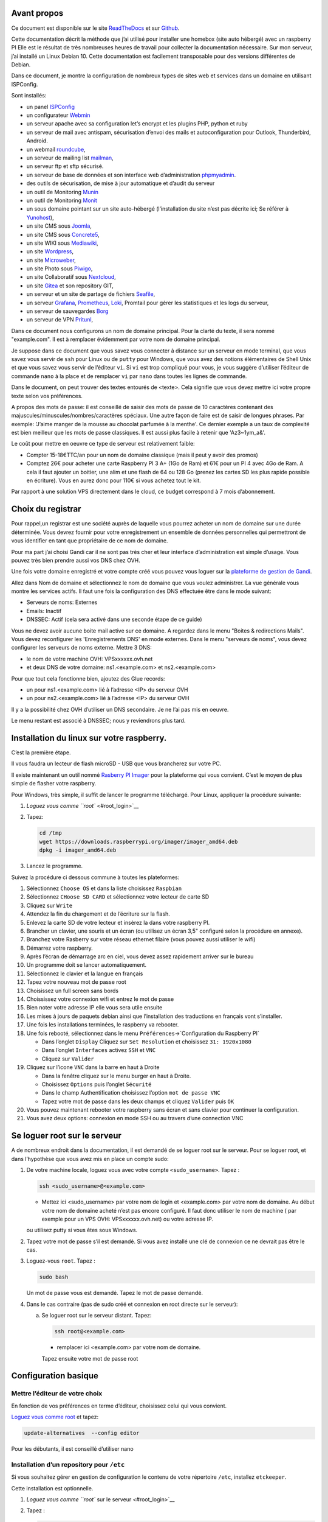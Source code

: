 Avant propos
============

Ce document est disponible sur le site
`ReadTheDocs <https://raspberry-box-installation.readthedocs.io>`__ et
sur `Github <https://github.com/apiou/vps_installation>`__.

Cette documentation décrit la méthode que j’ai utilisé pour installer
une homebox (site auto hébergé) avec un raspberry PI Elle est le
résultat de très nombreuses heures de travail pour collecter la
documentation nécessaire. Sur mon serveur, j’ai installé un Linux Debian
10. Cette documentation est facilement transposable pour des versions
différentes de Debian.

Dans ce document, je montre la configuration de nombreux types de sites
web et services dans un domaine en utilisant ISPConfig.

Sont installés:

-  un panel `ISPConfig <https://www.ispconfig.org/>`__

-  un configurateur `Webmin <http://www.webmin.com/>`__

-  un serveur apache avec sa configuration let’s encrypt et les plugins
   PHP, python et ruby

-  un serveur de mail avec antispam, sécurisation d’envoi des mails et
   autoconfiguration pour Outlook, Thunderbird, Android.

-  un webmail `roundcube <https://roundcube.net>`__,

-  un serveur de mailing list `mailman <https://www.list.org>`__,

-  un serveur ftp et sftp sécurisé.

-  un serveur de base de données et son interface web d’administration
   `phpmyadmin <https://www.phpmyadmin.net/>`__.

-  des outils de sécurisation, de mise à jour automatique et d’audit du
   serveur

-  un outil de Monitoring `Munin <http://munin-monitoring.org/>`__

-  un outil de Monitoring `Monit <http://mmonit.com/monit/>`__

-  un sous domaine pointant sur un site auto-hébergé (l’installation du
   site n’est pas décrite ici; Se référer à
   `Yunohost <https://yunohost.org>`__),

-  un site CMS sous `Joomla <https://www.joomla.fr/>`__,

-  un site CMS sous `Concrete5 <https://www.concrete5.org/>`__,

-  un site WIKI sous `Mediawiki <https://www.mediawiki.org>`__,

-  un site `Wordpress <https://wordpress.com>`__,

-  un site `Microweber <https://microweber.org/>`__,

-  un site Photo sous `Piwigo <https://piwigo.org/>`__,

-  un site Collaboratif sous `Nextcloud <https://nextcloud.com>`__,

-  un site `Gitea <https://gitea.io>`__ et son repository GIT,

-  un serveur et un site de partage de fichiers
   `Seafile <https://www.seafile.com>`__,

-  un serveur `Grafana <https://grafana.com/>`__,
   `Prometheus <https://prometheus.io/>`__,
   `Loki <https://github.com/grafana/loki>`__, Promtail pour gérer les
   statistiques et les logs du serveur,

-  un serveur de sauvegardes `Borg <https://www.borgbackup.org/>`__

-  un serveur de VPN `Pritunl <https://pritunl.com/>`__,

Dans ce document nous configurons un nom de domaine principal. Pour la
clarté du texte, il sera nommé "example.com". Il est à remplacer
évidemment par votre nom de domaine principal.

Je suppose dans ce document que vous savez vous connecter à distance sur
un serveur en mode terminal, que vous savez vous servir de ``ssh`` pour
Linux ou de ``putty`` pour Windows, que vous avez des notions
élémentaires de Shell Unix et que vous savez vous servir de l’éditeur
``vi``. Si ``vi`` est trop compliqué pour vous, je vous suggère
d’utiliser l’éditeur de commande ``nano`` à la place et de remplacer
``vi`` par ``nano`` dans toutes les lignes de commande.

Dans le document, on peut trouver des textes entourés de <texte>. Cela
signifie que vous devez mettre ici votre propre texte selon vos
préférences.

A propos des mots de passe: il est conseillé de saisir des mots de passe
de 10 caractères contenant des majuscules/minuscules/nombres/caractères
spéciaux. Une autre façon de faire est de saisir de longues phrases. Par
exemple: 'J’aime manger de la mousse au chocolat parfumée à la menthe'.
Ce dernier exemple a un taux de complexité est bien meilleur que les
mots de passe classiques. Il est aussi plus facile à retenir que
'Az3~1ym\_a&'.

Le coût pour mettre en oeuvre ce type de serveur est relativement
faible:

-  Compter 15-18€TTC/an pour un nom de domaine classique (mais il peut y
   avoir des promos)

-  Comptez 26€ pour acheter une carte Raspberry PI 3 A+ (1Go de Ram) et
   61€ pour un PI 4 avec 4Go de Ram. A cela il faut ajouter un boitier,
   une alim et une flash de 64 ou 128 Go (prenez les cartes SD les plus
   rapide possible en écriture). Vous en aurez donc pour 110€ si vous
   achetez tout le kit.

Par rapport à une solution VPS directement dans le cloud, ce budget
correspond à 7 mois d’abonnement.

Choix du registrar
==================

Pour rappel,un registrar est une société auprès de laquelle vous pourrez
acheter un nom de domaine sur une durée déterminée. Vous devrez fournir
pour votre enregistrement un ensemble de données personnelles qui
permettront de vous identifier en tant que propriétaire de ce nom de
domaine.

Pour ma part j’ai choisi Gandi car il ne sont pas très cher et leur
interface d’administration est simple d’usage. Vous pouvez très bien
prendre aussi vos DNS chez OVH.

Une fois votre domaine enregistré et votre compte créé vous pouvez vous
loguer sur la `plateforme de gestion de
Gandi <https://admin.gandi.net/dashboard>`__.

Allez dans Nom de domaine et sélectionnez le nom de domaine que vous
voulez administrer. La vue générale vous montre les services actifs. Il
faut une fois la configuration des DNS effectuée être dans le mode
suivant:

-  Serveurs de noms: Externes

-  Emails: Inactif

-  DNSSEC: Actif (cela sera activé dans une seconde étape de ce guide)

Vous ne devez avoir aucune boite mail active sur ce domaine. A regardez
dans le menu "Boites & redirections Mails". Vous devez reconfigurer les
'Enregistrements DNS' en mode externes. Dans le menu "serveurs de noms",
vous devez configurer les serveurs de noms externe. Mettre 3 DNS:

-  le nom de votre machine OVH: VPSxxxxxx.ovh.net

-  et deux DNS de votre domaine: ns1.<example.com> et ns2.<example.com>

Pour que tout cela fonctionne bien, ajoutez des Glue records:

-  un pour ns1.<example.com> lié à l’adresse <IP> du serveur OVH

-  un pour ns2.<example.com> lié à l’adresse <IP> du serveur OVH

Il y a la possibilité chez OVH d’utiliser un DNS secondaire. Je ne l’ai
pas mis en oeuvre.

Le menu restant est associé à DNSSEC; nous y reviendrons plus tard.

Installation du linux sur votre raspberry.
==========================================

C’est la première étape.

Il vous faudra un lecteur de flash microSD - USB que vous brancherez sur
votre PC.

Il existe maintenant un outil nommé `Rasberry PI
Imager <https://www.raspberrypi.org/downloads/>`__ pour la plateforme
qui vous convient. C’est le moyen de plus simple de flasher votre
raspberry.

Pour Windows, très simple, il suffit de lancer le programme téléchargé.
Pour Linux, appliquer la procédure suivante:

1. `Loguez vous comme ``root`` <#root_login>`__

2. Tapez:

   .. code:: bash

       cd /tmp
       wget https://downloads.raspberrypi.org/imager/imager_amd64.deb
       dpkg -i imager_amd64.deb

3. Lancez le programme.

Suivez la procédure ci dessous commune à toutes les plateformes:

1.  Sélectionnez ``Choose OS`` et dans la liste choisissez ``Raspbian``

2.  Sélectionnez ``CHoose SD CARD`` et sélectionnez votre lecteur de
    carte SD

3.  Cliquez sur ``Write``

4.  Attendez la fin du chargement et de l’écriture sur la flash.

5.  Enlevez la carte SD de votre lecteur et insèrez la dans votre
    raspberry PI.

6.  Brancher un clavier, une souris et un écran (ou utilisez un écran
    3,5" configuré selon la procédure en annexe).

7.  Branchez votre Rasberry sur votre réseau ethernet filaire (vous
    pouvez aussi utiliser le wifi)

8.  Démarrez votre raspberry.

9.  Après l’écran de démarrage arc en ciel, vous devez assez rapidement
    arriver sur le bureau

10. Un programme doit se lancer automatiquement.

11. Sélectionnez le clavier et la langue en français

12. Tapez votre nouveau mot de passe root

13. Choisissez un full screen sans bords

14. Choississez votre connexion wifi et entrez le mot de passe

15. Bien noter votre adresse IP elle vous sera utile ensuite

16. Les mises à jours de paquets debian ainsi que l’installation des
    traductions en français vont s’installer.

17. Une fois les installations terminées, le raspberry va rebooter.

18. Une fois rebooté, sélectionnez dans le menu
    ``Préférences``\ →\`Configuration du Raspberry PI\`

    -  Dans l’onglet ``Display`` Cliquez sur ``Set Resolution`` et
       choisissez ``31: 1920x1080``

    -  Dans l’onglet ``Interfaces`` activez ``SSH`` et ``VNC``

    -  Cliquez sur ``Valider``

19. Cliquez sur l’icone ``VNC`` dans la barre en haut à Droite

    -  Dans la fenêtre cliquez sur le menu burger en haut à Droite.

    -  Choisissez ``Options`` puis l’onglet ``Sécurité``

    -  Dans le champ Authentification choisissez l’option
       ``mot de passe VNC``

    -  Tapez votre mot de passe dans les deux champs et cliquez
       ``Valider`` puis ``OK``

20. Vous pouvez maintenant rebooter votre raspberry sans écran et sans
    clavier pour continuer la configuration.

21. Vous avez deux options: connexion en mode SSH ou au travers d’une
    connection VNC

Se loguer root sur le serveur
=============================

A de nombreux endroit dans la documentation, il est demandé de se loguer
root sur le serveur. Pour se loguer root, et dans l’hypothèse que vous
avez mis en place un compte sudo:

1. De votre machine locale, loguez vous avec votre compte
   ``<sudo_username>``. Tapez :

   .. code:: bash

       ssh <sudo_username>@<example.com> 

   -  Mettez ici <sudo\_username> par votre nom de login et
      <example.com> par votre nom de domaine. Au début votre nom de
      domaine acheté n’est pas encore configuré. Il faut donc utiliser
      le nom de machine ( par exemple pour un VPS OVH:
      VPSxxxxxx.ovh.net) ou votre adresse IP.

   ou utilisez putty si vous êtes sous Windows.

2. Tapez votre mot de passe s’il est demandé. Si vous avez installé une
   clé de connexion ce ne devrait pas être le cas.

3. Loguez-vous ``root``. Tapez :

   .. code:: bash

       sudo bash

   Un mot de passe vous est demandé. Tapez le mot de passe demandé.

4. Dans le cas contraire (pas de sudo créé et connexion en root directe
   sur le serveur):

   a. Se loguer root sur le serveur distant. Tapez:

      .. code:: bash

          ssh root@<example.com> 

      -  remplacer ici <example.com> par votre nom de domaine.

      Tapez ensuite votre mot de passe root

Configuration basique
=====================

Mettre l’éditeur de votre choix
-------------------------------

En fonction de vos préférences en terme d’éditeur, choisissez celui qui
vous convient.

`Loguez vous comme root <#root_login>`__ et tapez:

.. code:: bash

    update-alternatives  --config editor

Pour les débutants, il est conseillé d’utiliser nano

Installation d’un repository pour ``/etc``
------------------------------------------

Si vous souhaitez gérer en gestion de configuration le contenu de votre
répertoire ``/etc``, installez ``etckeeper``.

Cette installation est optionnelle.

1.  `Loguez vous comme ``root`` sur le serveur <#root_login>`__

2.  Tapez :

    .. code:: bash

        apt update
        apt install etckeeper

3.  Vous pouvez créer un repository privé dans le cloud pour stocker
    votre configuration de serveur (autre serveur privé de confiance ou
    repository privé ``Gitlab`` ou ``Github``).

4.  Ajoutez ce repository distant. Pour ``Gitlab`` et ``Github``, une
    fois le repository créé, demandez l’affichage de la commande git
    pour une communication en ssh. Tapez ensuite sur votre serveur :

    .. code:: bash

        cd /etc
        git remote add origin git@github.com:username/etc_keeper.git 

    -  remplacer l’url par celle qui correspond au chemin de votre
       repository

5.  modifier le fichier de configuration de ``etckeeper``. tapez:

    .. code:: bash

        vi /etc/etckeeper/etckeeper.conf

6.  Recherchez la ligne contenant ``PUSH_REMOTE`` et ajoutez y tous les
    repositories distant sur lesquels vous souhaitez pousser les
    modifications. Pour notre configuration, mettez:

    .. code:: bash

        PUSH_REMOTE="origin"

7.  Pour éviter demandes de mot de passe de la part de ``github`` ou
    ``gitlab``, il est nécessaire de déclarer une clé publique sur leur
    site. Créez une clé sur votre serveur pour l’utilisateur root:

    a. Créer un répertoire ``/root/.ssh`` s’il n’existe pas. tapez :

       .. code:: bash

           cd /root
           mkdir -p .ssh

    b. Allez dans le répertoire. Tapez :

       .. code:: bash

           cd /root/.ssh

    c. Générez vous clés. Tapez :

       .. code:: bash

           ssh-keygen -t rsa

    d. Un ensemble de questions apparaît. Si un texte vous explique que
       le fichier existe déjà, arrêtez la procédure. Cela signifie que
       vous avez déjà créé une clé et que vous risquez de perdre la
       connexion à d’autres serveurs si vous en générez une nouvelle.
       Sinon, appuyez sur Entrée à chaque fois pour accepter les valeurs
       par défaut.

    e. Allez sur ``gitlab`` ou ``github`` dans la rubriques "settings"
       et le menu "SSH keys". Ajoutez la clé que vous aurez affiché avec
       la commande suivante:

       .. code:: bash

           cat /root/.ssh/id_rsa.pub

8.  Effectuez un premier push. Tapez:

    .. code:: bash

        cd /etc
        git push -u origin master

9.  aucun mot de passe ne doit vous être demandé. Si ce n’est pas le
    cas, re-vérifier les étapes précédentes.

10. Lancer ``etckeeper``. Tapez:

    .. code:: bash

        etckeeper commit

11. Tout le contenu de ``/etc`` est poussé sur le repository. Saisissez
    un commentaire.

12. C’est fait !

Mise à jour des sources de paquets Debian
-----------------------------------------

1. `Loguez vous comme ``root`` sur le serveur <#root_login>`__

2. Modifier la liste standard de paquets

   a. Éditer le fichier ``/etc/apt/sources.list``. Tapez:

      .. code:: bash

          vi /etc/apt/sources.list

   b. Dé-commenter les lignes débutant par ``deb`` et contenant le terme
      ``backports``. Par exemple pour
      ``#deb http://deb.debian.org/debian buster-backports main contrib non-free``
      enlever le # en début de ligne

   c. Ajouter sur toutes les lignes les paquets ``contrib`` et
      ``non-free`` . en ajoutant ces textes après chaque mot ``main`` du
      fichier ``source.list``

   d. Le fichier doit ressembler à ceci:

      .. code:: ini

          deb http://raspbian.raspberrypi.org/raspbian/ buster main contrib non-free rpi
          # Uncomment line below then 'apt-get update' to enable 'apt-get source'
          #deb-src http://raspbian.raspberrypi.org/raspbian/ buster main contrib non-free rpi

3. Effectuer une mise à niveau du système

   a. Mettez à jour la liste des paquets. Tapez:

      .. code:: bash

          apt update

   b. Installez les nouveautés. Tapez:

      .. code:: bash

          apt dist-upgrade

4. Effectuez du ménage. Tapez:

   .. code:: bash

       apt autoremove

Installation des paquets de base
--------------------------------

1. `Loguez vous comme ``root`` sur le serveur <#root_login>`__

2. Tapez:

.. code:: bash

    apt install curl wget ntpdate apt-transport-https apt-listchanges apt-file apt-rdepends man

Installer l’outil Debfoster
---------------------------

L’outil ``debfoster`` permet de ne conserver que les paquets essentiels.

Cette installation est optionnelle.

Il maintient un fichier ``keepers`` présent dans ``/var/lib/debfoster``

En répondant aux questions de conservations de paquets, ``debfoster``
maintient la liste des paquets uniques nécessaires au système. Tous les
autres paquets seront supprimés.

1. `Loguez vous comme ``root`` sur le serveur <#root_login>`__

2. Ajouter le paquet ``debfoster``. Tapez :

   .. code:: bash

       apt install debfoster

3. Lancez ``debfoster``. Tapez :

   .. code:: bash

       debfoster

4. Répondez au questions pour chaque paquet

5. Acceptez la liste des modifications proposées à la fin. Les paquets
   superflus seront supprimés

Ci dessous une petite liste de paquets à conserver sur une installation
basique:

+--------------------+--------------------+--------------------+--------------------+
| alacarte           | apparmor           | apt-listchanges    | arandr             |
+--------------------+--------------------+--------------------+--------------------+
| avahi-daemon       | binutils-arm-linux | blueman            | bluetooth          |
|                    | -gnueabihf         |                    |                    |
+--------------------+--------------------+--------------------+--------------------+
| cifs-utils         | console-setup      | debconf-utils      | debfoster          |
+--------------------+--------------------+--------------------+--------------------+
| debian-reference-e | dphys-swapfile     | ed                 | etckeeper          |
| n                  |                    |                    |                    |
+--------------------+--------------------+--------------------+--------------------+
| ethtool            | fake-hwclock       | fbset              | ffmpeg             |
+--------------------+--------------------+--------------------+--------------------+
| firmware-atheros   | firmware-brcm80211 | firmware-libertas  | firmware-misc-nonf |
|                    |                    |                    | ree                |
+--------------------+--------------------+--------------------+--------------------+
| firmware-realtek   | gldriver-test      | hardlink           | htop               |
+--------------------+--------------------+--------------------+--------------------+
| hunspell-en-gb     | hunspell-fr        | hyphen-en-gb       | hyphen-fr          |
+--------------------+--------------------+--------------------+--------------------+
| keyutils           | locales            | lxde               | mythes-fr          |
+--------------------+--------------------+--------------------+--------------------+
| ncdu               | omxplayer          | pi-package         | piclone            |
+--------------------+--------------------+--------------------+--------------------+
| piwiz              | pkg-config         | python-pip         | qpdfview           |
+--------------------+--------------------+--------------------+--------------------+
| raspberrypi-net-mo | raspberrypi-ui-mod | raspi-copies-and-f | read-edid          |
| ds                 | s                  | ills               |                    |
+--------------------+--------------------+--------------------+--------------------+
| realvnc-vnc-server | realvnc-vnc-viewer | rng-tools          | rp-prefapps        |
+--------------------+--------------------+--------------------+--------------------+
| rpi-update         | rsync              | ssh                | ssh-import-id      |
+--------------------+--------------------+--------------------+--------------------+
| strace             | sudo               | tree               | ttf-bitstream-vera |
+--------------------+--------------------+--------------------+--------------------+
| usb-modeswitch     | usbutils           | v4l-utils          | vl805fw            |
+--------------------+--------------------+--------------------+--------------------+
| wamerican          | wfrench            | wireless-tools     | wpasupplicant      |
+--------------------+--------------------+--------------------+--------------------+
| xcompmgr           | xfonts-100dpi      | xinit              | xml-core           |
+--------------------+--------------------+--------------------+--------------------+
| xsel               | xserver-xorg-video | zip                |                    |
|                    | -fbdev             |                    |                    |
+--------------------+--------------------+--------------------+--------------------+

Création d’un fichier keeper dans /etc
--------------------------------------

Vous pourriez être intéressé après l’installation de ``debfoster`` et de
``etckeeper`` de construire automatiquement un fichier qui contient la
liste des paquets qui permettent de réinstaller le système:

1. `Loguez vous comme ``root`` sur le serveur <#root_login>`__

2. Tapez:

   .. code:: bash

       vi /etc/etckeeper/pre-commit.d/35debfoster

3. Saisissez dans le fichier:

   .. code:: bash

       #!/bin/sh
       set -e

       # Make sure sort always sorts in same order.
       LANG=C
       export LANG

       shellquote() {
               # Single quotes text, escaping existing single quotes.
               sed -e "s/'/'\"'\"'/g" -e "s/^/'/" -e "s/$/'/"
       }


       if [ "$VCS" = git ] || [ "$VCS" = hg ] || [ "$VCS" = bzr ] || [ "$VCS" = darcs ]; then
               # Make sure the file is not readable by others, since it can leak
               # information about contents of non-readable directories in /etc.
               debfoster -q -k /etc/keepers
               chmod 600 /etc/keepers
               sed -i "1i\\# debfoster file" /etc/keepers
               sed -i "1i\\# Generated by etckeeper.  Do not edit."  /etc/keepers

               # stage the file as part of the current commit
               if [ "$VCS" = git ]; then
                       # this will do nothing if the keepers file is unchanged.
                       git add keepers
               fi
               # hg, bzr and darcs add not done, they will automatically
               # include the file in the current commit
       fi

4. Sauvez et tapez:

   .. code:: bash

       chmod 755 /etc/etckeeper/pre-commit.d/35debfoster

5. Exécutez maintenant ``etckeeper``

   .. code:: bash

       etckeeper commit

6. Le fichier keepers est créé et sauvegardé automatiquement.

Installation des mises à jours automatiques
-------------------------------------------

Si vous souhaitez installer automatiquement les paquets Debian de
correction de bugs de sécurité, cette installation est pour vous.

Cette installation est optionnelle.

    **Warning**

    L’installation automatique de paquets peut conduire dans certains
    cas très rare à des dysfonctionnements du serveur. Il est important
    de regarder périodiquement les logs d’installation

Tapez:

.. code:: bash

    apt install unattended-upgrades

Vérification du nom de serveur
------------------------------

Cette partie consiste à vérifier que le serveur a un hostname
correctement configuré.

1. `Loguez vous comme ``root`` sur le serveur <#root_login>`__

2. vérifier que le hostname est bien celui attendu (c’est à dire
   configuré par votre hébergeur). Tapez :

   .. code:: bash

       cat /etc/hostname

   Le nom du hostname (sans le domaine) doit s’afficher.

   a. Si ce n’est pas le cas, changer ce nom en éditant le fichier.
      Tapez :

      .. code:: shell

          vi /etc/hostname

      Changez la valeur, sauvegardez et rebootez. Tapez :

      .. code:: bash

          reboot

   b. `Loguez vous comme ``root`` sur le serveur <#root_login>`__

3. Vérifier le fichier ``hosts``. Tapez :

   .. code:: bash

       cat /etc/hosts

   Si le fichier contient plusieurs lignes avec la même adresse de
   loopback en ``127.x.y.z``, en gardez une seule et celle avec le
   hostname et le nom de domaine complet.

   a. si ce n’est pas le cas, changer les lignes en éditant le fichier.
      Tapez:

      .. code:: bash

          vi /etc/hosts

   b. Changez la ou les lignes, sauvegardez.

          **Note**

          Le FQDN (nom de machine avant le nom de domaine) doit être
          déclaré avant le hostname simple dans le fichier ``hosts``.

   c. Rebootez. Tapez :

      .. code:: bash

          reboot

   d. `Loguez vous comme ``root`` sur le serveur <#root_login>`__

4. Vérifiez que tout est correctement configuré.

   a. Tapez :

      .. code:: bash

          hostname

      La sortie doit afficher le nom de host.

   b. Tapez ensuite :

      .. code:: bash

          hostname -f

      La sortie doit afficher le nom de host avec le nom de domaine.

Interdire le login direct en root
---------------------------------

Il est toujours vivement déconseillé d’autoriser la possibilité de se
connecter directement en SSH en tant que root. De ce fait, notre
première action sera de désactiver le login direct en root et
d’autoriser le sudo. Respectez bien les étapes de cette procédure:

1. `Loguez vous comme ``root`` sur le serveur <#root_login>`__

2. Ajoutez un utilisateur standard qui sera nommé par la suite en tant
   que <sudo\_username>

   a. Tapez :

      .. code:: bash

          adduser <sudo_username>

   b. Répondez aux questions qui vont sont posées: habituellement le nom
      complet d’utilisateur et le mot de passe.

   c. Donner les attributs sudo à l’utilisateur ``<sudo_username>``.
      Tapez :

      .. code:: bash

          usermod -a -G sudo <sudo_username>

   d. Dans une autre fenêtre, se connecter sur le serveur avec votre
      nouveau compte ``<sudo_username>``:

      .. code:: bash

          ssh <sudo_username>@<example.com> 

      -  remplacer ici <sudo\_username> par votre login et <example.com>
         par votre nom de domaine

   e. une fois logué, tapez:

      .. code:: bash

          sudo bash

      Tapez le mot de passe de votre utilisateur. Vous devez avoir accès
      au compte root. Si ce n’est pas le cas, revérifiez la procédure et
      repassez toutes les étapes.

    **Important**

    Tout pendant que ces premières étapes ne donnent pas satisfaction ne
    passez pas à la suite sous peine de perdre la possibilité d’accéder
    à votre serveur.

1. Il faut maintenant modifier la configuration de sshd.

   a. Editez le fichier ``/etc/ssh/sshd_config``, Tapez:

      .. code:: bash

          vi /etc/ssh/sshd_config

      il faut rechercher la ligne: ``PermitRootLogin yes`` et la
      remplacer par:

      .. code:: ini

          PermitRootLogin no

   b. Redémarrez le serveur ssh. Tapez :

      .. code:: bash

          service sshd restart

2. Faites maintenant l’essai de vous re-loguer avec le compte root.Tapez
   :

   .. code:: bash

       ssh root@<example.com> 

   -  Remplacer ici <example.com> par votre nom de domaine

3. Ce ne devrait plus être possible: le serveur vous l’indique par un
   message ``Permission denied, please try again.``

Création d’une clé de connexion ssh locale
------------------------------------------

Pour créer une clé et la déployer:

1. Créez une clé sur votre machine locale (et pas sur le serveur
   distant!):

   a. Ouvrir un terminal

   b. Créer un répertoire ``~/.ssh`` s’il n’existe pas. tapez :

      .. code:: bash

          mkdir -p $HOME/.ssh

   c. Allez dans le répertoire. Tapez :

      .. code:: bash

          cd ~/.ssh

   d. Générez vous clés. Tapez :

      .. code:: bash

          ssh-keygen -t rsa

   e. Un ensemble de questions apparaît. Si un texte vous explique que
      le fichier existe déjà, arrêtez la procédure. Cela signifie que
      vous avez déjà créé une clé et que vous risquez de perdre la
      connexion à d’autres serveurs si vous en générez une nouvelle.
      Sinon, appuyez sur Entrée à chaque fois pour accepter les valeurs
      par défaut.

2. Sur votre PC local afficher la clé à l’écran. Elle sera copiée-collée
   par la suite:

   .. code:: bash

       cat /root/.ssh/id_rsa.pub

3. Déployez votre clé:

   a. Loguez vous sur votre serveur distant. Tapez :

      .. code:: bash

          ssh <sudo_username>@<example.com> 

      -  remplacer ici <sudo\_username> par votre login et <example.com>
         par votre nom de domaine

      Entrez votre mot de passe

   b. Créer un répertoire ``~/.ssh`` s’il n’existe pas. tapez: :

      .. code:: bash

          mkdir -p $HOME/.ssh

   c. Éditez le fichier ``~/.ssh/authorized_keys`` tapez:

      .. code:: bash

          vi ~/.ssh/authorized_keys

      et coller dans ce fichier le texte contenu dans le votre fichier
      local ``~/.ssh/id_rsa.pub``. Remarque: il peut y avoir déjà des
      clés dans le fichier ``authorized_keys``.

   d. Sécurisez votre fichier de clés. Tapez: :

      .. code:: bash

          chmod 600 ~/.ssh/authorized_keys

   e. Sécurisez le répertoire SSH; Tapez :

      .. code:: bash

          chmod 700 ~/.ssh

   f. Déconnectez vous de votre session

4. Vérifiez que tout fonctionne en vous connectant. Tapez: :

   .. code:: bash

       ssh <sudo_username>@<example.com> 

   -  remplacer ici <sudo\_username> par votre login et <example.com>
      par votre nom de domaine

   La session doit s’ouvrir sans demander de mot de passe.

Sudo sans mot de passe
----------------------

Avant tout, il faut bien se rendre compte que cela constitue
potentiellement une faille de sécurité et qu’en conséquence, le compte
possédant cette propriété devra être autant sécurisé qu’un compte root.
L’intérêt étant d’interdire le compte root en connexion ssh tout en
gardant la facilité de se loguer root sur le système au travers d’un
super-compte.

1. `Loguez vous comme ``root`` sur le serveur <#root_login>`__

2. Ajoutez un groupe sudonp et y affecter un utilisateur. Tapez :

   .. code:: bash

       addgroup --system sudonp

   a. Ajouter l’utilisateur: :

      .. code:: bash

          usermod -a -G sudonp <sudo_username>

   b. Éventuellement retirez l’utilisateur du groupe sudo s’il a été
      ajouté auparavant :

      .. code:: bash

          gpasswd -d <sudo_username> sudo

   c. Éditez le fichier sudoers. Tapez :

      .. code:: bash

          vi /etc/sudoers

   d. Ajouter dans le fichier la ligne suivante:

      .. code:: ini

          %sudonp ALL=(ALL:ALL) NOPASSWD: ALL

      L’utilisateur nom\_d\_utilisateur pourra se logger root sans mot
      de passe au travers de la commande ``sudo bash``

Installer l’outil dselect
-------------------------

L’outil ``dselect`` permet de choisir de façon interactive les paquets
que l’on souhaite installer.

1. `Loguez vous comme ``root`` sur le serveur <#root_login>`__

2. Ajouter le paquet ``dselect``. Tapez :

   .. code:: bash

       apt install dselect

Ajouter un fichier de swap
--------------------------

Pour un serveur VPS de 2 Go de RAM, la taille du fichier de swap sera de
1 Go. Si vous avez beaucoup d’outils et de serveurs à installer il peut
être nécessaire d’avoir 4 Go de RAM au total.

Tapez :

1. `Loguez vous comme ``root`` sur le serveur <#root_login>`__

2. Tout d’abord, si l’outil ``dphys-swapfile`` est installé et configuré
   sur la machine, commencez par désactiver le swap. Tapez:

   .. code:: bash

       dphys-swapfile uninstall

3. Tapez:

   .. code:: bash

       cd /
       fallocate -l 2G /swapfile
       chmod 600 /swapfile
       mkswap /swapfile
       swapon /swapfile

4. Enfin ajoutez une entrée dans le fichier fstab. Tapez :

   .. code:: bash

       vi /etc/fstab

5. Ajoutez la ligne:

   ::

       /swapfile swap swap defaults 0 0

6. Enfin vous pouvez être tenté de limiter le swap (surtout utile sur
   les systèmes avec peu de RAM et du SSD. Tapez:

   .. code:: bash

       vi /etc/systctl.conf

7. Ajoutez ou modifiez la ligne:

   ::

       vm.swappiness = 5

8. Le paramètre sera actif au prochain reboot

Installation initiale des outils
================================

La procédure d’installation ci-dessous configure ISPconfig avec les
fonctionnalités suivantes: Postfix, Dovecot, MariaDB, rkHunter, Apache,
PHP, Let’s Encrypt, PureFTPd, Bind, Webalizer, AWStats, fail2Ban, UFW
Firewall, PHPMyadmin, RoundCube.

Pour les systèmes ayant 2 Go de RAM ou plus, il est fortement conseillé
d’installer les outils ci après : Amavisd, SPamAssassin, ClamAV,
Mailman.

1. `Loguez vous comme ``root`` sur le serveur <#root_login>`__

2. Changez le Shell par défaut. Tapez :

   .. code:: bash

       dpkg-reconfigure dash

   A la question ``utilisez dash comme shell par défaut`` répondez
   ``non``. C’est bash qui doit être utilisé.

3. Installation de quelques paquets debian. ;-)

   a. Tapez :

      .. code:: bash

          apt install patch ntp postfix postfix-mysql postfix-doc mariadb-client mariadb-server openssl getmail4 rkhunter binutils dovecot-imapd dovecot-pop3d dovecot-mysql dovecot-sieve dovecot-lmtpd unzip bzip2 arj nomarch lzop cabextract p7zip p7zip-full unrar lrzip libnet-ldap-perl libauthen-sasl-perl clamav-docs daemon libio-string-perl libio-socket-ssl-perl libnet-ident-perl zip libnet-dns-perl libdbd-mysql-perl postgrey apache2 apache2-doc apache2-utils libapache2-mod-php php php-common php-gd php-mysql php-imap php-cli php-cgi libapache2-mod-fcgid apache2-suexec-pristine php-pear mcrypt  imagemagick libruby libapache2-mod-python php-curl php-intl php-pspell php-recode php-sqlite3 php-tidy php-xmlrpc php-xsl memcached php-memcache php-imagick php-gettext php-zip php-mbstring memcached libapache2-mod-passenger php-soap php-fpm php-opcache php-apcu bind9 dnsutils haveged webalizer awstats geoip-database libclass-dbi-mysql-perl libtimedate-perl fail2ban ufw anacron

   b. Pour les systèmes avec plus de mémoire tapez :

      .. code:: bash

          apt install amavisd-new spamassassin clamav clamav-daemon

4. Aux questions posées répondez:

   a. ``Type principal de configuration de mail``: ← Sélectionnez
      ``Site Internet``

   b. ``Nom de courrier``: ← Entrez votre nom de host. Par exemple:
      mail.example.com

Configuration de Postfix
------------------------

1. Editez le master.cf file de postfix. Tapez :

   .. code:: bash

       vi /etc/postfix/master.cf

2. Ajoutez dans le fichier:

   ::

       submission inet n - - - - smtpd
        -o syslog_name=postfix/submission
        -o smtpd_tls_security_level=encrypt
        -o smtpd_sasl_auth_enable=yes
        -o smtpd_client_restrictions=permit_sasl_authenticated,reject

       smtps inet n - - - - smtpd
        -o syslog_name=postfix/smtps
        -o smtpd_tls_wrappermode=yes
        -o smtpd_sasl_auth_enable=yes
        -o smtpd_client_restrictions=permit_sasl_authenticated,reject

3. Sauvegardez et relancez Postfix:

   .. code:: bash

       systemctl restart postfix

4. Si vous avez installé ``SpamAssassin``, désactiver ``SpamAssassin``
   puisque ``amavisd`` utilise celui ci en sous jacent. Tapez :

   .. code:: bash

       systemctl stop spamassassin
       systemctl disable spamassassin

Configuration de MariaDB
------------------------

1.  Sécurisez votre installation MariaDB. Tapez :

    .. code:: bash

        mysql_secure_installation

    Répondez au questions ainsi:

    a. ``Enter current password for root``: ← Tapez Entrée

    b. ``Set root password? [Y/n]``: ← Tapez ``Y``

    c. ``New password:``: ← Tapez votre mot de passe root MariaDB

    d. ``Re-enter New password:``: ← Tapez votre mot de passe root
       MariaDB

    e. ``Remove anonymous users? [Y/n]``: ← Tapez ``Y``

    f. ``Disallow root login remotely? [Y/n]``: ← Tapez ``Y``

    g. ``Remove test database and access to it? [Y/n]``: ← Tapez ``Y``

    h. ``Reload privilege tables now? [Y/n]``: ← Tapez ``Y``

2.  MariaDB doit pouvoir être atteint par toutes les interfaces et pas
    seulement localhost.

3.  Éditez le fichier de configuration. :

    .. code:: bash

        vi /etc/mysql/mariadb.conf.d/50-server.cnf

4.  Commentez la ligne ``bind-address``:

    .. code:: bash

        #bind-address           = 127.0.0.1

5.  Modifiez la méthode d’accès à la base MariaDB pour utiliser la
    méthode de login native.

    a. Tapez :

       .. code:: bash

           echo "update mysql.user set plugin = 'mysql_native_password' where user='root';" | mysql -u root

6.  Editez le fichier debian.cnf. Tapez :

    .. code:: bash

        vi /etc/mysql/debian.cnf

    a. Aux deux endroits du fichier ou le mot clé ``password`` est
       présent, mettez le mot de passe root de votre base de données.

       .. code:: ini

           password = votre_mot_de_passe

7.  Pour éviter l’erreur ``Error in accept: Too many open files``,
    augmenter la limite du nombre de fichiers ouverts.

    a. Editer le fichier: :

       .. code:: bash

           vi /etc/security/limits.conf

    b. Ajoutez à la fin du fichier les deux lignes:

       .. code:: bash

           mysql soft nofile 65535
           mysql hard nofile 65535

8.  Créez ensuite un nouveau répertoire. Tapez:

    .. code:: bash

        mkdir -p /etc/systemd/system/mysql.service.d/

    a. Editer le fichier limits.conf. :

       .. code:: bash

           vi /etc/systemd/system/mysql.service.d/limits.conf

    b. Ajoutez dans le fichier les lignes suivantes:

       ::

           [Service]
           LimitNOFILE=infinity

9.  Redémarrez votre serveur MariaDB. Tapez: :

    .. code:: bash

        systemctl daemon-reload
        systemctl restart mariadb

10. vérifiez maintenant que MariaDB est accessible sur toutes les
    interfaces réseau. Tapez :

    .. code:: bash

        netstat -tap | grep mysql

11. La sortie doit être du type:
    ``tcp6 0 0 [::]:mysql [::]:* LISTEN 13708/mysqld``

12. Pour les serveur avec peu de ressources quelques éléments de tuning.
    Editez le fichier 50-server.cnf:

    .. code:: bash

        vi /etc/mysql/mariadb.conf.d/50-server.cnf

Configuration d’Apache
----------------------

1. Installez les modules Apache nécessaires. Tapez :

   .. code:: bash

       a2enmod suexec rewrite ssl proxy_http actions include dav_fs dav auth_digest cgi headers actions proxy_fcgi alias speling

2. Pour ne pas être confronté aux problèmes de sécurité de type
   `HTTPOXY <https://www.howtoforge.com/tutorial/httpoxy-protect-your-server/>`__,
   il est nécessaire de créer un petit module dans apache.

   a. Éditez le fichier httpoxy.conf: :

      .. code:: bash

          vi /etc/apache2/conf-available/httpoxy.conf

   b. Collez les lignes suivantes:

      .. code:: apache

          <IfModule mod_headers.c>
              RequestHeader unset Proxy early
          </IfModule>

3. Activez le module en tapant :

   .. code:: bash

       a2enconf httpoxy
       systemctl restart apache2

4. Désactiver la documentation apache en tapant:

   .. code:: bash

       a2disconf apache2-doc
       systemctl restart apache2

Installation et Configuration de Mailman
----------------------------------------

1. Tapez :

   .. code:: bash

       apt-get install mailman

2. Sélectionnez un langage:

   a. ``Languages to support:`` ← Tapez ``en (English)``

   b. ``Missing site list :`` ← Tapez ``Ok``

3. Créez une mailing list. Tapez:

   .. code:: bash

       newlist mailman

4. ensuite éditez le fichier aliases: :

   .. code:: bash

       vi /etc/aliases

   et ajoutez les lignes affichées à l’écran:

   ::

       ## mailman mailing list
       mailman:              "|/var/lib/mailman/mail/mailman post mailman"
       mailman-admin:        "|/var/lib/mailman/mail/mailman admin mailman"
       mailman-bounces:      "|/var/lib/mailman/mail/mailman bounces mailman"
       mailman-confirm:      "|/var/lib/mailman/mail/mailman confirm mailman"
       mailman-join:         "|/var/lib/mailman/mail/mailman join mailman"
       mailman-leave:        "|/var/lib/mailman/mail/mailman leave mailman"
       mailman-owner:        "|/var/lib/mailman/mail/mailman owner mailman"
       mailman-request:      "|/var/lib/mailman/mail/mailman request mailman"
       mailman-subscribe:    "|/var/lib/mailman/mail/mailman subscribe mailman"
       mailman-unsubscribe:  "|/var/lib/mailman/mail/mailman unsubscribe mailman"

5. Exécutez :

   .. code:: bash

       newaliases

   et redémarrez postfix: :

   .. code:: bash

       systemctl restart postfix

6. Activez la page web de mailman dans apache: :

   .. code:: bash

       ln -s /etc/mailman/apache.conf /etc/apache2/conf-enabled/mailman.conf

7. Redémarrez apache :

   .. code:: bash

       systemctl restart apache2

   puis redémarrez le demon mailman :

   .. code:: bash

       systemctl restart mailman

8. Le site web de mailman est accessible

   a. Vous pouvez accéder à la page admin Mailman à
      `http://<server1.example.com>/cgi-bin/mailman/admin/ <http://<server1.example.com>/cgi-bin/mailman/admin/>`__

   b. La page web utilisateur de la mailing list est accessible ici
      `http://<server1.example.com/cgi-bin>/mailman/listinfo/ <http://<server1.example.com/cgi-bin>/mailman/listinfo/>`__.

   c. Sous
      `http://<server1.example.com>/pipermail/mailman <http://<server1.example.com>/pipermail/mailman>`__
      vous avez accès aux archives.

Configuration d' Awstats
------------------------

1. configurer la tache cron d’awstats: Éditez le fichier :

   .. code:: bash

       vi /etc/cron.d/awstats

   Et commentez toutes les lignes:

   ::

       #MAILTO=root
       #*/10 * * * * www-data [ -x /usr/share/awstats/tools/update.sh ] && /usr/share/awstats/tools/update.sh
       # Generate static reports:
       #10 03 * * * www-data [ -x /usr/share/awstats/tools/buildstatic.sh ] && /usr/share/awstats/tools/buildstatic.sh

Configuration de Fail2ban
-------------------------

1. Editez le fichier jail.local :

   .. code:: bash

       vi /etc/fail2ban/jail.local

   Ajoutez les lignes suivantes:

   .. code:: ini

       [dovecot]
       enabled = true
       filter = dovecot
       logpath = /var/log/mail.log
       maxretry = 5

       [postfix-sasl]
       enabled = true
       port = smtp
       filter = postfix[mode=auth]
       logpath = /var/log/mail.log
       maxretry = 3

2. Redémarrez Fail2ban: :

   .. code:: bash

       systemctl restart fail2ban

Installation et configuration de PureFTPd
-----------------------------------------

1. Tapez: :

   .. code:: bash

       apt-get install pure-ftpd-common pure-ftpd-mysql

2. Éditez le fichier de conf: :

   .. code:: bash

       vi /etc/default/pure-ftpd-common

3. Changez les lignes ainsi:

   .. code:: ini

       STANDALONE_OR_INETD=standalone
       VIRTUALCHROOT=true

4. Autorisez les connexions TLS. Tapez:

   .. code:: bash

       echo 1 > /etc/pure-ftpd/conf/TLS

5. Créez un certificat SSL.

   a. Tapez :

      .. code:: bash

          mkdir -p /etc/ssl/private/

   b. Puis créez le certificat auto signé. Tapez :

      .. code:: bash

          openssl req -x509 -nodes -days 7300 -newkey rsa:2048 -keyout /etc/ssl/private/pure-ftpd.pem -out /etc/ssl/private/pure-ftpd.pem

      et répondez aux questions de la manière suivante:

      i.   ``Country Name (2 letter code) [AU]:`` ← Entrez le code pays
           à 2 lettres

      ii.  ``State or Province Name (full name) [Some-State]:`` ← Entrer
           le nom d’état

      iii. ``Locality Name (eg, city) []:`` ← Entrer votre ville

      iv.  ``Organization Name (eg, company) [Internet Widgits Pty Ltd]:``
           ← Entrez votre entreprise ou tapez entrée

      v.   ``Organizational Unit Name (eg, section) []:`` ← Tapez entrée

      vi.  ``Common Name (e.g. server FQDN or YOUR name) []:`` ← Enter
           le nom d’hôte de votre serveur. Dans notre cas:
           server1.example.com

      vii. ``Email Address []:`` ← Tapez entrée

   c. Puis tapez :

      .. code:: bash

          chmod 600 /etc/ssl/private/pure-ftpd.pem

   d. et redémarrez pure-ftpd en tapant: :

      .. code:: bash

          systemctl restart pure-ftpd-mysql

   e. En Option: Activer les quotas si votre kernel le permet.

      -  Installez les paquets de gestion des quotas. Tapez:

         .. code:: bash

             apt install quota quotatool

      -  Editez ``fstab``. Tapez:

         .. code:: bash

             vi /etc/fstab

      -  Inserez le texte ci dessous pour chaque directive de montage

         ::

             UUID=45576b38-39e8-4994-b8c1-ea4870e2e614 / ext4 errors=remount-ro,usrjquota=quota.user,grpjquota=quota.group,jqfmt=vfsv0 0 1

      -  Pour le Raspberry, éditez le fichier rc.local pour créer
         /dev/root à chaque reboot:

         .. code:: bash

             ln -s /dev/mmblk0p7 /dev/root
             vi /etc/rc.local

      -  Ajoutez avant ``exit 0``:

         ::

             ln -s /dev/mmcblk0p7 /dev/root

      -  Pour activer les quotas, tapez:

         .. code:: bash

             mount -o remount /
             quotacheck -avugm
             quotaon -avug

Annexe
------

Configuration d’un écran 3.5inch RPi LCD (A)
--------------------------------------------

Pour commencer
~~~~~~~~~~~~~~

Le RPi LCD peut être piloté de deux manières :

1. installer le pilote sur votre Raspbian OS.

2. utiliser le fichier image prêt à l’emploi ou lle pilote LCD est
   préinstallé.

3. Téléchargez la dernière image sur le site web de Raspberry Pi et
   écrivez-la sur la carte SD.

4. Connectez l’écran LCD RPi à Raspberry Pi et connectez le Pi au
   réseau.

5. Configurez votre Pi :

   ::

       sudo raspi-config

6. configurez ainsi :

   -  Sélectionnez "Expand Filesystem".

   -  Boot Option → Desktop Autologin (peut différer selon la révision
      Raspbian)

7. Ouvrez le terminal du Raspberry Pi (Vous devrez peut-être connecter
   un clavier et un écran LCD HDMI à Pi pour l’installation du pilote).
   Tapez:

   ::

       git clone https://github.com/waveshare/LCD-show.git
       cd LCD-show/

   **Note: Une connexion réseau est nécessaire lors de l’installation du
   pilote sur votre Pi, sinon l’installation ne fonctionnera pas
   correctement.**

   ::

       chmod +x LCD35-show
       ./LCD35-show

8. Après le redémarrage du système, le RPi LCD est prêt à l’emploi.

Basculer entre l’affichage LCD et HDMI
~~~~~~~~~~~~~~~~~~~~~~~~~~~~~~~~~~~~~~

Une fois que l’écran LCD est activé, les paramètres par défaut pour HDMI
sont modifiés. Si vous souhaitez utiliser un autre moniteur HDMI,
veuillez exécuter la commande suivante :

::

    cd LCD-show/
    ./LCD-hdmi

Cela permet de basculer le mode sur l’affichage LCD :

::

    chmod +x LCD35-show
    ./LCD35-show

Paramètres d’orientation de l’écran
~~~~~~~~~~~~~~~~~~~~~~~~~~~~~~~~~~~

Une fois le pilote tactile installé, l’orientation de l’écran peut être
définie par ces commandes :

-  Rotation de 0 degrés

::

    cd LCD-show/
    ./LCD35-show 0

-  Rotation de 90 degrés

::

    cd LCD-show/
    ./LCD35-show 90

-  Rotation de 180 degrés

::

    cd LCD-show/
    ./LCD35-show 180

-  Rotation de 270 degrés

::

    cd LCD-show/
    ./LCD35-show 270

Calibrage de l’écran tactile
~~~~~~~~~~~~~~~~~~~~~~~~~~~~

Cet écran LCD peut être calibré à l’aide d’un programme appelé
``xinput_calibrator`` . Il n’est pas préinstallé sur le système
d’exploitation Raspbian original. Vous devez donc le télécharger et
installer le programme manuellement.

::

    sudo apt-get install -y xinput-calibrator

Entrez les commandes suivantes pour le calibrage de l’écran tactile :

::

    sudo DISPLAY=:0.0 xinput_calibrator

ou Sélectionnez Menu → Preferences → Calibrate Touchscreen.

Après l’exécution de ces commandes, l’écran LCD affiche une invite pour
un calibrage en quatre points. Cliquez sur les points un par un pour
terminer le calibrage tactile. Ensuite, les nouvelles données de
calibrage seront affichées dans le terminal, comme indiqué ci-dessous.
Veuillez obtenir ces données pour une utilisation ultérieure.

::

    Doing dynamic recalibration:
    Setting new calibration data: 3919, 208, 236, 3913

Tapez la commande suivante pour éditer 99-calibration.conf:

::

    sudo nano /etc/X11/xorg.conf.d/99-calibration.conf

Ensuite, les anciennes données d’étalonnage seront affichées dans le
terminal :

::

    Section "InputClass"
    Identifier  "calibration"
    MatchProduct    "ADS7846 Touchscreen"
    Option  "Calibration"   "160 3723 3896 181"
    Option  "SwapAxes"  "1"
    EndSection

Modifiez les données d’étalonnage en fonction des nouvelles données
d’étalonnage affichées plus haut :

::

    Section "InputClass"
    Identifier  "calibration"
    MatchProduct    "ADS7846 Touchscreen"
    Option  "Calibration"   "3919 208 236 3913"
    Option  "SwapAxes"  "1"
    EndSection

Appuyez sur les touches Ctrl+X, et sélectionnez l’option Y pour
enregistrer la modification.

La modification sera valide après le redémarrage du système. Entrez la
commande suivante pour le redémarrage du système :

::

    sudo reboot

**Notices: En cas de toucher imprécis, veuillez procéder à un nouvel
étalonnage de l’écran et redémarrer le système.**

Installer un clavier virtuel
~~~~~~~~~~~~~~~~~~~~~~~~~~~~

1. Installer matchbox-keyboard

   ::

       sudo apt-get install update
       sudo apt-get install matchbox-keyboard
       sudo nano /usr/bin/toggle-matchbox-keyboard.sh

2. Copiez les commandes ci-dessous dans toggle-matchbox-keyboard.sh et
   sauvegardez.

   ::

       #!/bin/bash
       #This script toggle the virtual keyboard
       PID=`pidof matchbox-keyboard`
       if [ ! -e $PID ]; then
       killall matchbox-keyboard
       else
       matchbox-keyboard -s 50 extended&
       fi

3. Exécutez les commandes:

   ::

       sudo chmod +x /usr/bin/toggle-matchbox-keyboard.sh
       sudo mkdir /usr/local/share/applications
       sudo nano /usr/local/share/applications/toggle-matchbox-keyboard.desktop

4. Copiez les commandes ci-dessous dans toggle-matchbox-keyboard.desktop
   et sauvegardez.

   ::

       [Desktop Entry]
       Name=Toggle Matchbox Keyboard
       Comment=Toggle Matchbox Keyboard`
       Exec=toggle-matchbox-keyboard.sh
       Type=Application
       Icon=matchbox-keyboard.png
       Categories=Panel;Utility;MB
       X-MB-INPUT-MECHANSIM=True

5. Exécutez les commandes ci dessous.

   **NOTE: Notez que vous devez utiliser les droits d’utilisateur "Pi"
   au lieu de root pour exécuter cette commande**

   ::

       nano ~/.config/lxpanel/LXDE-pi/panels/panel

6. Trouvez la déclaration qui est similaire à celle ci-dessous : (Elle
   peut être différente dans une autre version)

   ::

       Plugin {
         type = launchbar
         Config {
           Button {
             id=lxde-screenlock.desktop
           }
           Button {
             id=lxde-logout.desktop
           }
         }
       }

7. Ajoutez ces déclarations pour ajouter une option de bouton :

   ::

       Button {
         id=/usr/local/share/applications/toggle-matchbox-keyboard.desktop
       }

8. redémarrez votre Raspberry Pi. Si le clavier virtuel est correctement
   installé, vous pouvez constater qu’il y a une icône de clavier sur la
   gauche de la barre

   ::

       sudo reboot

Ressources
~~~~~~~~~~

Manuel utilisateur
^^^^^^^^^^^^^^^^^^

-  `RPiLCD User
   Manual <https://www.waveshare.com/w/upload/1/1e/RPi_LCD_User_Manual_EN.pdf>`__

Images
^^^^^^

Description : si vous avez eu du mal à installer le pilote, essayez
l’image avec le pilote préinstallé.

-  `RPi-35inch-LCD-(A)-Raspbian-180326.7z <https://drive.google.com/open?id=1xsvANujoImwVQvdf0n7IiUjP8BuCe2GK>`__

Driver
^^^^^^

Le pilote peut être téléchargé sur github

::

    git clone https://github.com/waveshare/LCD-show.git

Fichiers de configuration de référence
^^^^^^^^^^^^^^^^^^^^^^^^^^^^^^^^^^^^^^

/boot/cmdline.txt

::

    dwc_otg.lpm_enable=0 console=tty1 console=ttyAMA0,115200 root=/dev/mmcblk0p7 rootfstype=ext4 elevator=deadline rootwait fbcon=map:10 fbcon=font:ProFont6x11 logo.nologo

/boot/config.txt

::

    # For more options and information see
    # http://www.raspberrypi.org/documentation/configuration/config-txt.md
    # Some settings may impact device functionality. See link above for details

    # uncomment if you get no picture on HDMI for a default "safe" mode
    #hdmi_safe=1

    # uncomment this if your display has a black border of unused pixels visible
    # and your display can output without overscan
    #disable_overscan=1

    # uncomment the following to adjust overscan. Use positive numbers if console
    # goes off screen, and negative if there is too much border
    #overscan_left=16
    #overscan_right=16
    #overscan_top=16
    #overscan_bottom=16

    # uncomment to force a console size. By default it will be display's size minus
    # overscan.
    #framebuffer_width=1280
    #framebuffer_height=720

    # uncomment if hdmi display is not detected and composite is being output
    hdmi_force_hotplug=1

    # uncomment to force a specific HDMI mode (this will force VGA)
    #hdmi_group=1
    #hdmi_mode=1

    # uncomment to force a HDMI mode rather than DVI. This can make audio work in
    # DMT (computer monitor) modes
    #hdmi_drive=2

    # uncomment to increase signal to HDMI, if you have interference, blanking, or
    # no display
    #config_hdmi_boost=4

    # uncomment for composite PAL
    #sdtv_mode=2

    #uncomment to overclock the arm. 700 MHz is the default.
    #arm_freq=800

    # Uncomment some or all of these to enable the optional hardware interfaces
    dtparam=i2c_arm=on
    #dtparam=i2s=on
    dtparam=spi=on
    enable_uart=1
    # Uncomment this to enable the lirc-rpi module
    #dtoverlay=lirc-rpi

    # Additional overlays and parameters are documented /boot/overlays/README

    # Enable audio (loads snd_bcm2835)
    dtparam=audio=on
    dtoverlay=tft35a
    #dtoverlay=ads7846,cs=1,penirq=17,penirq_pull=2,speed=1000000,keep_vref_on=1,swapxy=1,pmax=255,xohms=60,xmin=200,xmax=3900,ymin=200,ymax=3900

/etc/inittab

Ajouter:

::

    #Spawn a getty on Raspberry Pi serial line
    T0:23:respawn:/sbin/getty -L ttyAMA0 115200 vt100

/usr/share/X11/xorg.conf/99-fbturbo.conf

::

    Section "Device"
            Identifier      "Allwinner A10/A13/A20 FBDEV"
            Driver          "fbturbo"
            Option          "fbdev" "/dev/fb1"

            Option          "SwapbuffersWait" "true"
    EndSection

/usr/share/X11/xorg.conf.d/40-libinput.conf
/usr/share/X11/xorg.conf.d/45-evdev.conf

::

    Section "InputClass"
            Identifier "libinput pointer catchall"
            MatchIsPointer "on"
            MatchDevicePath "/dev/input/event*"
            Driver "libinput"
    EndSection

    Section "InputClass"
            Identifier "libinput keyboard catchall"
            MatchIsKeyboard "on"
            MatchDevicePath "/dev/input/event*"
            Driver "libinput"
    EndSection

    Section "InputClass"
            Identifier "libinput touchpad catchall"
            MatchIsTouchpad "on"
            MatchDevicePath "/dev/input/event*"
            Driver "libinput"
    EndSection

    Section "InputClass"
            Identifier "libinput touchscreen catchall"
            MatchIsTouchscreen "on"
            MatchDevicePath "/dev/input/event*"
            Driver "libinput"
    EndSection

    Section "InputClass"
            Identifier "libinput tablet catchall"
            MatchIsTablet "on"
            MatchDevicePath "/dev/input/event*"
            Driver "libinput"
    EndSection

/etc/X11/xorg.conf.d/99-calibration.conf

::

    Section "InputClass"
            Identifier      "calibration"
            MatchProduct    "ADS7846 Touchscreen"
            Option  "Calibration"   "3936 227 268 3880"
            Option  "SwapAxes"      "1"
    EndSection
